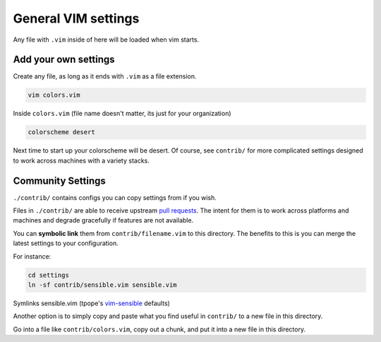 General VIM settings
====================

Any file with ``.vim`` inside of here will be loaded when vim starts.

Add your own settings
---------------------

Create any file, as long as it ends with ``.vim`` as a file extension.

.. code-block:: sh

    vim colors.vim

Inside ``colors.vim`` (file name doesn't matter, its just for your organization)

.. code-block:: viml

    colorscheme desert

Next time to start up your colorscheme will be desert. Of course, see ``contrib/`` for more complicated settings designed to work across machines with a variety stacks.

Community Settings
------------------

``./contrib/`` contains configs you can copy settings from if you wish.

Files in ``./contrib/`` are able to receive upstream `pull requests`_. The intent for them is to work across platforms and machines and degrade gracefully if features are not available.

You can **symbolic link** them from ``contrib/filename.vim`` to this directory.
The benefits to this is you can merge the latest settings to your configuration.

For instance:

.. code-block:: sh

    cd settings
    ln -sf contrib/sensible.vim sensible.vim

Symlinks sensible.vim (tpope's `vim-sensible`_ defaults)

.. _vim-sensible: https://github.com/tpope/vim-sensible 

Another option is to simply copy and paste what you find useful in ``contrib/`` to
a new file in this directory.

Go into a file like ``contrib/colors.vim``, copy out a chunk, and put it into a new file in this directory.

.. _pull requests: https://help.github.com/articles/using-pull-requests/
